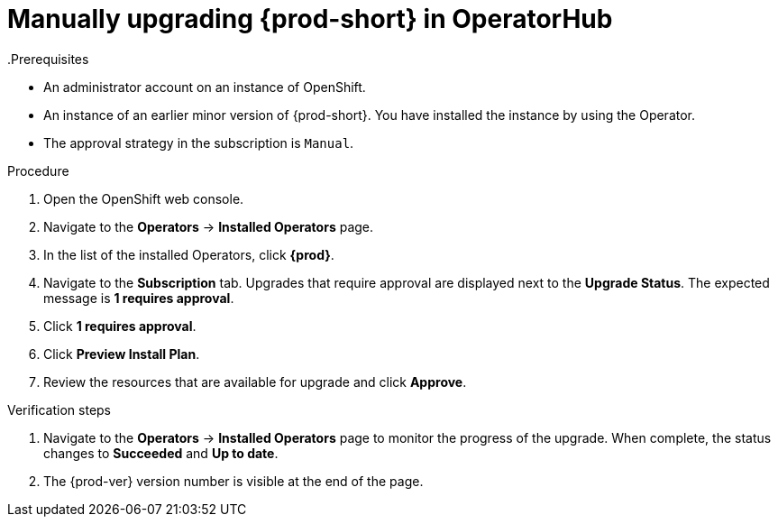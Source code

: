 // Module included in the following assemblies:
//
// upgrading-che-using-operatorhub

[id="manually-upgrading-che-in-operatorhub_{context}"]

= Manually upgrading {prod-short} in OperatorHub
.Prerequisites

* An administrator account on an instance of OpenShift.

* An instance of an earlier minor version of {prod-short}. You have installed the instance by using the Operator.

* The approval strategy in the subscription is `Manual`.

.Procedure

. Open the OpenShift web console.

. Navigate to the *Operators* -> *Installed Operators* page.

. In the list of the installed Operators, click *{prod}*.

. Navigate to the *Subscription* tab. Upgrades that require approval are displayed next to the *Upgrade Status*. The expected message is *1 requires approval*.

. Click *1 requires approval*.

. Click *Preview Install Plan*.

. Review the resources that are available for upgrade and click *Approve*.

.Verification steps

. Navigate to the *Operators* -> *Installed Operators* page to monitor the progress of the upgrade. When complete, the status changes to *Succeeded* and *Up to date*.

. The {prod-ver} version number is visible at the end of the page.

